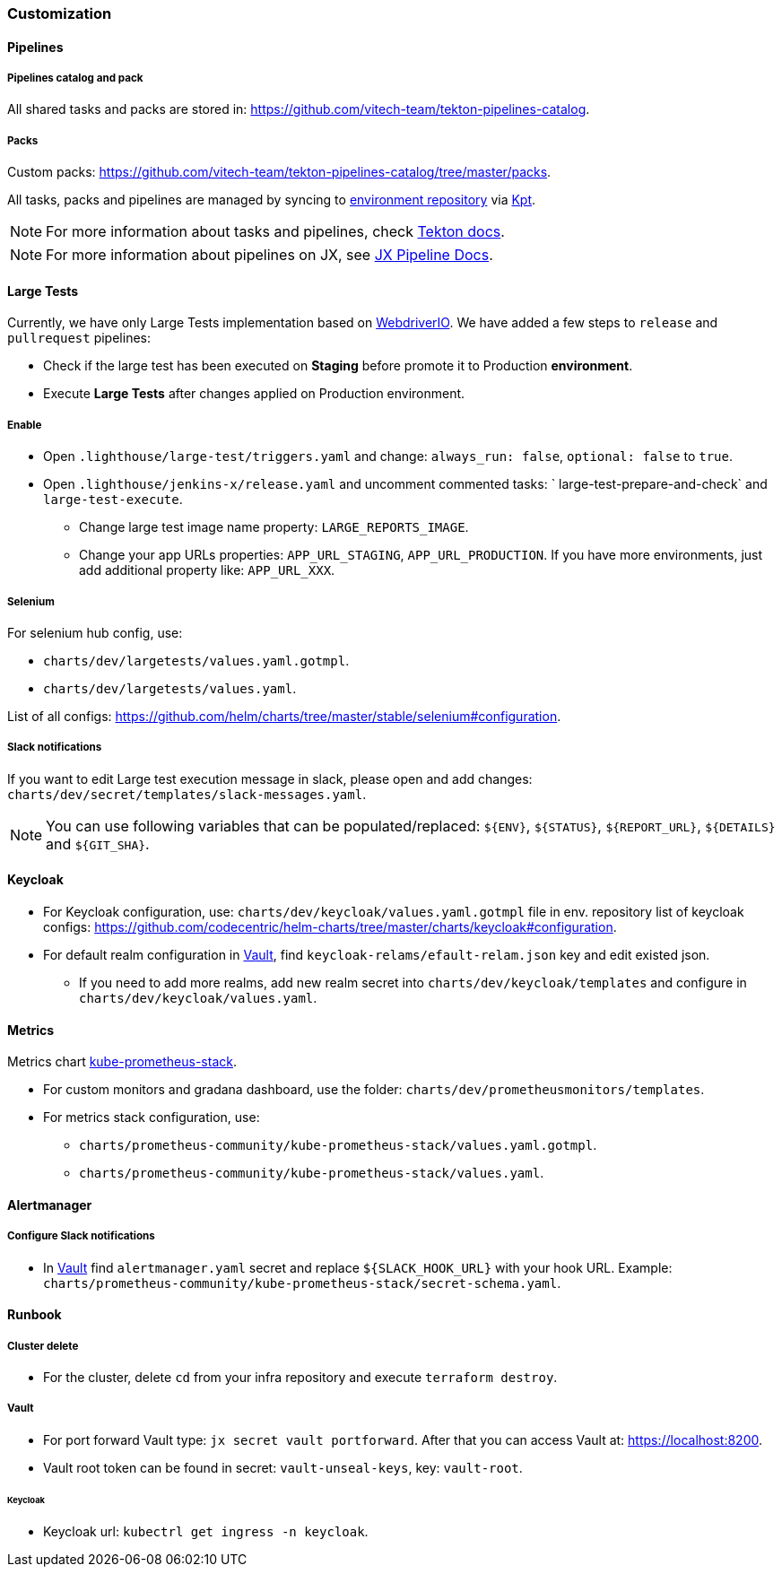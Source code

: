 === Customization
==== Pipelines
===== Pipelines catalog and pack
All shared tasks and packs are stored in: https://github.com/vitech-team/tekton-pipelines-catalog.

===== Packs
Custom packs: https://github.com/vitech-team/tekton-pipelines-catalog/tree/master/packs.

All tasks, packs and pipelines are managed by syncing to https://github.com/vitech-team/jx3-gke-vault[environment repository] via https://googlecontainertools.github.io/kpt/[Kpt].

NOTE: For more information about tasks and pipelines, check https://github.com/tektoncd/pipeline[Tekton docs].

NOTE: For more information about pipelines on JX, see https://jenkins-x.io/docs/v3/develop/pipeline-catalog/[JX Pipeline Docs].

==== Large Tests

Currently, we have only Large Tests implementation based on https://webdriver.io[WebdriverIO].
We have added a few steps to `release` and `pullrequest` pipelines:

* Check if the large test has been executed on *Staging* before promote it to Production *environment*.
* Execute *Large Tests* after changes applied on Production environment.

===== Enable

* Open `.lighthouse/large-test/triggers.yaml` and change: `always_run: false`, `optional: false` to `true`.
* Open `.lighthouse/jenkins-x/release.yaml` and uncomment commented tasks: ` large-test-prepare-and-check` and `large-test-execute`.
** Change large test image name property: `LARGE_REPORTS_IMAGE`.
** Change your app URLs properties: `APP_URL_STAGING`, `APP_URL_PRODUCTION`. If you have more environments, just add additional property like: `APP_URL_XXX`.

===== Selenium
For selenium hub config, use:

* `charts/dev/largetests/values.yaml.gotmpl`.
* `charts/dev/largetests/values.yaml`.

List of all configs: https://github.com/helm/charts/tree/master/stable/selenium#configuration.

===== Slack notifications
If you want to edit Large test execution message in slack, please open and add changes: `charts/dev/secret/templates/slack-messages.yaml`.

NOTE: You can use following variables that can be populated/replaced: `${ENV}`, `${STATUS}`, `${REPORT_URL}`, `${DETAILS}` and `${GIT_SHA}`.


==== Keycloak

* For Keycloak configuration, use: `charts/dev/keycloak/values.yaml.gotmpl` file in env. repository list of keycloak configs: https://github.com/codecentric/helm-charts/tree/master/charts/keycloak#configuration.
* For default realm configuration in <<runbook-vault>>, find `keycloak-relams/efault-relam.json` key and edit existed json.
** If you need to add more realms, add new realm secret into `charts/dev/keycloak/templates` and configure in `charts/dev/keycloak/values.yaml`.

==== Metrics
Metrics chart https://github.com/prometheus-community/helm-charts/tree/main/charts/kube-prometheus-stack[kube-prometheus-stack].

* For custom monitors and gradana dashboard, use the folder: `charts/dev/prometheusmonitors/templates`.
* For metrics stack configuration, use:
** `charts/prometheus-community/kube-prometheus-stack/values.yaml.gotmpl`.
** `charts/prometheus-community/kube-prometheus-stack/values.yaml`.

==== Alertmanager
===== Configure Slack notifications
* In <<runbook-vault>> find `alertmanager.yaml` secret and replace `${SLACK_HOOK_URL}` with your hook URL. Example: `charts/prometheus-community/kube-prometheus-stack/secret-schema.yaml`.

==== Runbook

[[runbook-cluster-delte]]
===== Сluster delete

* For the cluster, delete `cd` from your infra repository and execute `terraform destroy`.

[[runbook-vault]]
===== Vault

* For port forward Vault type: `jx secret vault portforward`. After that you can access Vault at: https://localhost:8200.
* Vault root token can be found in secret: `vault-unseal-keys`, key: `vault-root`.

[[runbook-keycloak]]
====== Keycloak
* Keycloak url: `kubectrl get ingress -n keycloak`.
